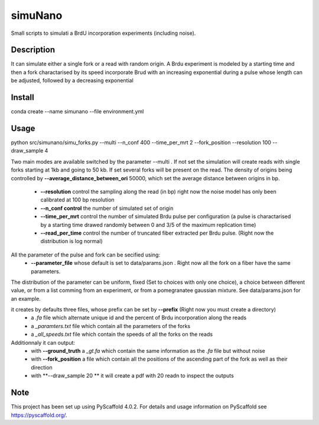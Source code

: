 ========
simuNano
========
Small scripts to simulati a BrdU incorporation experiments (including noise).

Description
===========

It can simulate either a single fork or a read with random origin.
A Brdu experiment is modeled by a starting time and then a fork charactarised
by its speed incorporate Brud with an increasing exponential during a pulse whose
length can be adjusted, followed by a decreasing exponential


Install
===========
conda create --name simunano --file environment.yml

Usage
===========
python src/simunano/simu_forks.py --multi --n_conf 400 --time_per_mrt 2  --fork_position --resolution 100 --draw_sample 4

Two main modes are available switched by the parameter --multi .
If not set the simulation will create reads with single forks starting at 1kb and going to
50 kb.
If set several forks will be present on the read. The density of origins being controlled
by **--average_distance_between_ori** 50000, which set the average distance between origins in bp.


 * **--resolution** control the sampling along the read (in bp) right now the noise model has only been calibrated at 100 bp resolution
 * **--n_conf control** the number of simulated set of origin
 * **--time_per_mrt** control the number of simulated Brdu pulse per configuration (a pulse is charactarised by a starting time drawed randomly between 0 and 3/5 of the maximum replication time)
 * **--read_per_time** control the number of truncated fiber extracted per Brdu pulse. (Right now the distribution is log normal)

All the parameter of the pulse and fork can be secified  using:
 * **--parameter_file** whose default is set to data/params.json . Right now all the fork on a fiber have the same parameters.
The distribution of the parameter can be uniform, fixed (Set to choices with only one choice), a choice between different value,
or from a list comming from an experiment, or from a pomegranatee gaussian mixture. See data/params.json for an example.



it creates by defaults three files, whose prefix can be set by **--prefix** (Right now you must create a directory)
  * a *.fa* file which alternate unique id and the percent of Brdu incorporation along the reads
  * a  *_paramters.txt* file which contain all the parameters of the forks
  * a  *_all_speeds.txt* file which contain the speeds of all the forks on the reads
Additionnaly it can output:
  * with **--ground_truth** a *_gt.fa* which contain the same information as the *.fa* file but without noise
  * with **--fork_position** a file which contain all the positions of the ascending part of the fork as well as their direction
  * with **--draw_sample 20 ** it will create a pdf with 20 readn to inspect the outputs

.. _pyscaffold-notes:

Note
====

This project has been set up using PyScaffold 4.0.2. For details and usage
information on PyScaffold see https://pyscaffold.org/.

